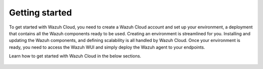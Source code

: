 .. Copyright (C) 2020 Wazuh, Inc.

.. meta::
  :description: Learn more about how to get started with Wazuh Cloud Service. Explore the potential of Wazuh Cloud with your 14-day free trial.

.. _cloud_getting-started:

Getting started
===============

To get started with Wazuh Cloud, you need to create a Wazuh Cloud account and set up your environment, a deployment that contains all the Wazuh components ready to be used. Creating an environment is streamlined for you. Installing and updating the Wazuh components, and defining scalability is all handled by Wazuh Cloud. Once your environment is ready, you need to access the Wazuh WUI and simply deploy the Wazuh agent to your endpoints. 

Learn how to get started with Wazuh Cloud in the below sections.

	   
   .. toctree::
      :titlesonly:
      :includehidden:
      :maxdepth: 1

      sign-up-trial
      access-wazuh-wui
      register-agents
      starting-faq
